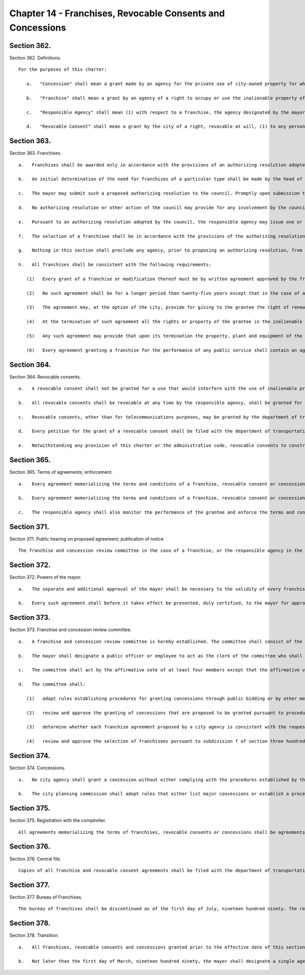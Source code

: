 Chapter 14 - Franchises, Revocable Consents and Concessions
=================
Section 362.
----------

Section 362. Definitions. ::


	   For the purposes of this charter:
	
	      a.   "Concession" shall mean a grant made by an agency for the private use of city-owned property for which the city receives compensation other than in the form of a fee to cover administrative costs, except that concessions shall not include franchises, revocable consents and leases.
	
	      b.   "Franchise" shall mean a grant by an agency of a right to occupy or use the inalienable property of the city to provide a public service.
	
	      c.   "Responsible Agency" shall mean (1) with respect to a franchise, the agency designated by the mayor pursuant to section three hundred sixty-three or three hundred seventy-eight as the agency having primary expertise and responsibility for the type of franchise involved, (2) with respect to a revocable consent, the agency authorized to grant a revocable consent of the type involved pursuant to section three hundred sixty-four, or (3) with respect to a concession, the agency granting a concession.
	
	      d.   "Revocable Consent" shall mean a grant by the city of a right, revocable at will, (1) to any person to construct and use for private use pipes, conduits and tunnels under, railroad tracks upon, and connecting bridges over inalienable property, (2) to an owner of real property or, with the consent of the owner, to a tenant of real property to use adjacent inalienable property for such purposes as may be permitted by rules of the department of transportation or the department of information technology and telecommunications or (3) to a public service corporation for facilities ancillary to, but not within, a franchise granted prior to the effective date of this section.




Section 363.
----------

Section 363. Franchises. ::


	   a.   Franchises shall be awarded only in accordance with the provisions of an authorizing resolution adopted by the council pursuant to the provisions of this section.
	
	   b.   An initial determination of the need for franchises of a particular type shall be made by the head of the agency designated by the mayor as having the primary expertise and responsibility in the policy area covered by that type of franchise. Upon making such a determination, such agency, with the advice of the corporation counsel and such other agencies as the mayor shall determine, shall prepare a proposed authorizing resolution for that type of franchise and shall submit such proposed authorizing resolution to the mayor. Such a proposed authorizing resolution shall set forth the nature of the franchise or franchises to be granted, the public service to be provided, the terms and conditions of the franchise or franchises, including any subsidies that will be given to a franchisee, the method by which proposals will be solicited for the franchise or franchises and the criteria to be used in evaluating the proposals submitted in response to such a solicitation.
	
	   c.   The mayor may submit such a proposed authorizing resolution to the council. Promptly upon submission to the council, the text of any such authorizing resolution shall be published in the City Record. Within ninety days of receiving such a proposed resolution, the council or a committee of the council shall hold a public hearing on such resolution. The council may approve, approve with modifications or disapprove such resolution by majority vote. Any action of the council approving a modification to a proposed authorizing resolution or disapproving a proposed authorizing resolution shall be subject to the disapproval of the mayor in the same manner as a local law which is passed by the council, and any such disapproval shall be subject to reconsideration, repassing and adoption, notwithstanding the objections of the mayor, in the same manner as a local law which is disapproved by the mayor. The council may on its own initiative amend an authorizing resolution. The procedure for council review and approval of such a proposed amendment shall be the same as for an authorizing resolution.
	
	   d.   No authorizing resolution or other action of the council may provide for any involvement by the council or any member of the council in the selection of a franchise pursuant to such resolution.
	
	   e.   Pursuant to an authorizing resolution adopted by the council, the responsible agency may issue one or more requests for proposals or other solicitations of proposals, provided that (1) the corporation counsel shall have determined that the request for proposals is consistent with the provisions of the authorizing resolution and (2) no such request or solicitation shall be issued unless either the department of city planning has determined that the proposed franchise would not have land use impacts or implications or such request or solicitation has been reviewed and approved pursuant to section one hundred ninety-seven-c and section one hundred ninety-seven-d. A community board may waive a public hearing and the preparation of a written recommendation with respect to any such request for proposals or solicitation which in its judgment does not involve a substantial land use interest. Any such request for proposals or solicitation issued in accordance with this subdivision shall set forth the criteria and procedures to be utilized in evaluating the proposals submitted in response to such request or solicitation.
	
	   f.   The selection of a franchisee shall be in accordance with the provisions of the authorizing resolution covering franchises of the type involved. Each such selection and each franchise agreement shall be subject to the review and approval of the franchise and concession review committee pursuant to sections three hundred seventy-one, three hundred seventy-two and three hundred seventy-three.
	
	   g.   Nothing in this section shall preclude any agency, prior to proposing an authorizing resolution, from issuing one or more requests for information or other solicitations of information regarding the availability of potential franchisees with expertise in the subject matter of a proposed type of franchise, suggestions regarding the appropriate terms and conditions which should be contained in an authorizing resolution for that type of franchise or any other information which would assist the agency in determining how to proceed with regard to the public service involved.
	
	   h.   All franchises shall be consistent with the following requirements:
	
	      (1)   Every grant of a franchise or modification thereof must be by written agreement approved by the franchise and concession review committee and executed by the responsible agency under the authority of an authorizing resolution adopted by the council in accordance with the provisions of this chapter.
	
	      (2)   No such agreement shall be for a longer period than twenty-five years except that in the case of a tunnel railroad it may be for a period not exceeding fifty years.
	
	      (3)   The agreement may, at the option of the city, provide for giving to the grantee the right of renewals not exceeding in the aggregate twenty-five years on a fair redetermination of the compensation to the city to be made upon standards and methods as therein specified.
	
	      (4)   At the termination of such agreement all the rights or property of the grantee in the inalienable property of the city to which the franchise relates shall cease without compensation.
	
	      (5)   Any such agreement may provide that upon its termination the property, plant and equipment of the grantee shall, to the extent therein specified, thereupon be and become the property of the city, either without compensation to the grantee or on payment to the grantee of the fair value thereof as property, to be determined as provided in the contract, but excluding any value derived from the franchise. The city shall have the option either to take and operate on its own account the property, plant and equipment when so acquired, or to lease the same for a term not exceeding twenty years or to require that the property of the city be restored to its condition prior to the granting of the franchise.
	
	      (6)   Every agreement granting a franchise for the performance of any public service shall contain an agreement by the grantee to recognize the right of its employees to bargain collectively through representatives of their own choosing, and at all times to recognize and deal with the representatives duly designated or selected by the majority of its employees for the purpose of collective bargaining in respect to rates of pay, wages, hours of employment or other conditions of employment and not to dominate, interfere with or participate in the management or control of or give financial support to any union or association of its employees. This subdivision shall not apply to a contract providing for a modification or amendment of or extension of service under a franchise not containing a similar provision, provided that the term of such franchise is not extended thereby.




Section 364.
----------

Section 364. Revocable consents. ::


	   a.   A revocable consent shall not be granted for a use that would interfere with the use of inalienable property of the city for public purposes, nor shall a revocable consent be granted for a purpose for which a franchise may be granted.
	
	   b.   All revocable consents shall be revocable at any time by the responsible agency, shall be granted for a fixed term, and shall provide for adequate compensation to be annually provided to the city during the continuance of the consent.
	
	   c.   Revocable consents, other than for telecommunications purposes, may be granted by the department of transportation with respect to property under its jurisdiction or by such other agency as may be authorized by law to grant revocable consents. Revocable consents for telecommunications purposes may be granted by the department of information technology and telecommunications. All revocable consents shall require the approval of the department of transportation.
	
	   d.   Every petition for the grant of a revocable consent shall be filed with the department of transportation. Each petition shall state the location of the proposed revocable consent and shall be in such form and contain such other information as the department of transportation and other responsible agencies, if any, shall require by rule. Petitions for each type of revocable consent shall be distributed to and reviewed by the agencies required to do so by local law or executive order of the mayor. If, in the judgment of the department of city planning, a proposed revocable consent has land use impacts or implications, the petition for the proposed revocable consent shall be subject to review and approval pursuant to section one hundred ninety-seven-c and section one hundred ninety-seven-d.
	
	   e.   Notwithstanding any provision of this charter or the administrative code, revocable consents to construct and operate sidewalk cafes shall be reviewed pursuant to subchapter six of chapter two of title twenty of the administrative code.




Section 365.
----------

Section 365. Terms of agreements; enforcement. ::


	   a.   Every agreement memorializing the terms and conditions of a franchise, revocable consent or concession shall contain adequate provisions by way of forfeiture or otherwise (1) to secure efficiency of public service at reasonable rates, if a public service is to be provided, (2) to assure the maintenance of the property of the city in good condition throughout the term of the agreement, and (3) to provide for adequate compensation to the city.
	
	   b.   Every agreement memorializing the terms and conditions of a franchise, revocable consent or concession shall contain an agreement by the grantee that it will (1) permit the placement or display of the public health messages required by section 17-707 of the code, on any property subject to such franchise, revocable consent or concession, or any facility, plant, equipment or other property used in connection with such franchise, revocable consent or concession; and (2) bear any costs associated with the posting of such public health messages and any costs in terms of foregone advertising revenues associated with the placement or display of such public health messages.
	
	   c.   The responsible agency shall also monitor the performance of the grantee and enforce the terms and conditions of any franchise, revocable consent or concession under its jurisdiction.




Section 371.
----------

Section 371. Public hearing on proposed agreement; publication of notice. ::


	   The franchise and concession review committee in the case of a franchise, or the responsible agency in the case of a revocable consent, shall hold a public hearing on the proposed agreement memorializing the terms and conditions of each proposed franchise or revocable consent before final approval of the proposed franchise or consent. Any such public hearing conducted by the franchise and concession review committee shall be held within thirty days of the filing with the committee by the responsible agency of a proposed agreement containing the terms and conditions of the proposed franchise. No hearing held by the franchise and concession review committee or by the responsible agency shall be held until after notice thereof and a summary of the terms and conditions of the proposed agreement shall have been published for at least fifteen days, except Sundays and legal holidays, immediately prior thereto in the City Record, nor until a notice of such hearing, indicating the place where copies of the proposed agreement may be obtained by all those interested therein, shall have been published at least twice at the expense of the proposed grantee in a daily newspaper designated by the mayor which is published in the city of New York and having a circulation in the borough or boroughs in which the affected property of the city is located and a weekly newspaper or newspapers designated by the mayor which are published in the city of New York and have a circulation in the community district or districts in which the affected property of the city is located. In the event a franchise or revocable consent relates to property of the city located in more than one borough, notice of hearing in a weekly newspaper shall not be required; however, in that event, notice of hearing in two daily newspapers, and mailing by the grantee, no later than fifteen days immediately prior to the date of the public hearing, of such notice to the borough presidents and community boards and council members in whose districts the affected property of the city is located, shall be required. In the case of a franchise for a bus route which crosses one or more borough boundaries, notice of hearing in a weekly newspaper shall not be required; however, in that event, notice of hearing in two daily newspapers, and mailing by the grantee, no later than fifteen days immediately prior to the date of the public hearing, of such notice to the borough presidents and community boards and council members in whose districts the bus route is located, and posting of such notice in the buses operating upon such route, shall be required.




Section 372.
----------

Section 372. Powers of the mayor. ::


	   a.   The separate and additional approval of the mayor shall be necessary to the validity of every franchise agreement and revocable consent agreement.
	
	   b.   Every such agreement shall before it takes effect be presented, duly certified, to the mayor for approval. Such agreement shall not be effective unless approved by the mayor within sixty days after it is presented to the mayor.




Section 373.
----------

Section 373. Franchise and concession review committee. ::


	   a.   A franchise and concession review committee is hereby established. The committee shall consist of the following officials or their designees: the mayor, who shall serve as chair; the director of the office of management and budget; the corporation counsel; the comptroller; and one additional appointee of the mayor. Whenever the committee reviews a proposed franchise or concession or the procedures for granting a particular concession, the borough president of the borough in which such franchise or concession is located or his or her designee shall also serve as a member of the committee. If such a franchise, concession or procedure relates to more than one borough, the borough presidents of such boroughs shall designate one of such borough presidents or another individual to serve as a member of the committee for the purpose of considering such matter.
	
	   b.   The mayor shall designate a public officer or employee to act as the clerk of the committee who shall be responsible for maintaining the records and minutes of the committee and performing such other duties as may be required.
	
	   c.   The committee shall act by the affirmative vote of at least four members except that the affirmative vote of at least five members shall be required to approve a franchise agreement.
	
	   d.   The committee shall:
	
	      (1)   adopt rules establishing procedures for granting concessions through public bidding or by other means designed to ensure a competitive and fair process;
	
	      (2)   review and approve the granting of concessions that are proposed to be granted pursuant to procedures that differ from the procedures established by the rules of the committee; provided, however, that the committee need not review awards of concessions that are not subject to renewal and have a term of less than thirty days;
	
	      (3)   determine whether each franchise agreement proposed by a city agency is consistent with the request for proposal or other solicitation pursuant to which such agreement was negotiated and require appropriate modifications to any such agreements to correct any significant inconsistencies; and
	
	      (4)   review and approve the selection of franchisees pursuant to subdivision f of section three hundred sixty-three.




Section 374.
----------

Section 374. Concessions. ::


	   a.   No city agency shall grant a concession without either complying with the procedures established by the franchise and concession review committee or obtaining the approval of the committee prior to granting the concession.
	
	   b.   The city planning commission shall adopt rules that either list major concessions or establish a procedure for determining whether a concession is a major concession. A "major concession" shall mean a concession that has significant land use impacts and implications, as determined by the commission, or for which the preparation of an environmental impact statement is required by law. All major concessions shall be subject to review and approval pursuant to section one hundred ninety-seven-c and section one hundred ninety-seven-d.




Section 375.
----------

Section 375. Registration with the comptroller. ::


	   All agreements memorializing the terms of franchises, revocable consents or concessions shall be agreements subject to the applicable registration requirements and other provisions of section three hundred twenty-eight except that the terms "vendor" and "contractor" as used in section three hundred twenty-eight shall be deemed to apply to the holders of franchises, revocable consents and concessions.




Section 376.
----------

Section 376. Central file. ::


	   Copies of all franchise and revocable consent agreements shall be filed with the department of transportation. The department of transportation shall compile and keep up to date a listing of all current franchises and revocable consents which shall be available to the public and shall include the date, terms, names of the parties, description of the permitted use and location of each franchise and revocable consent. Such listing shall be arranged and indexed so as to enable a member of the public to determine what current franchises and revocable consents involving use or occupancy of streets and sidewalks have been granted for any location in the city and the identity of the holder of each such franchise or revocable consent.




Section 377.
----------

Section 377. Bureau of Franchises. ::


	   The bureau of franchises shall be discontinued as of the first day of July, nineteen hundred ninety. The records and staff of the bureau of franchises shall be transferred to the department of transportation, except that the records and staff of the bureau relating to telecommunications franchises shall be transferred to the department of telecommunications and the records relating to energy shall be transferred to such agency as the mayor shall designate.




Section 378.
----------

Section 378. Transition. ::


	   a.   All franchises, revocable consents and concessions granted prior to the effective date of this section shall remain in full force and effect for the terms which they were granted.
	
	   b.   Not later than the first day of March, nineteen hundred ninety, the mayor shall designate a single agency as the responsible agency for each type of franchise currently granted by the city. If such an agency intends to continue granting any such type of franchise, the agency shall submit to the council a proposed authorizing resolution for such type of franchise at least two years, or such shorter period as may be approved by the franchise and concession review committee, prior to the earliest expiration date of any existing franchise of that type; provided, however, that the department of transportation, with the approval of the franchise and concession review committee, may extend the expiration date of the operating authority of any private bus company that does not receive a subsidy from the city to a date not later than the thirtieth day of June, two thousand and eleven. Notwithstanding the provisions of section three hundred seventy-one, the public notice and hearing requirements of the franchise and concession review committee with respect to an approval of an extension of the operating authority of a private bus company shall be fully satisfied by a public hearing held after notice of such hearing shall have been published at least one day prior thereto in the City Record.




